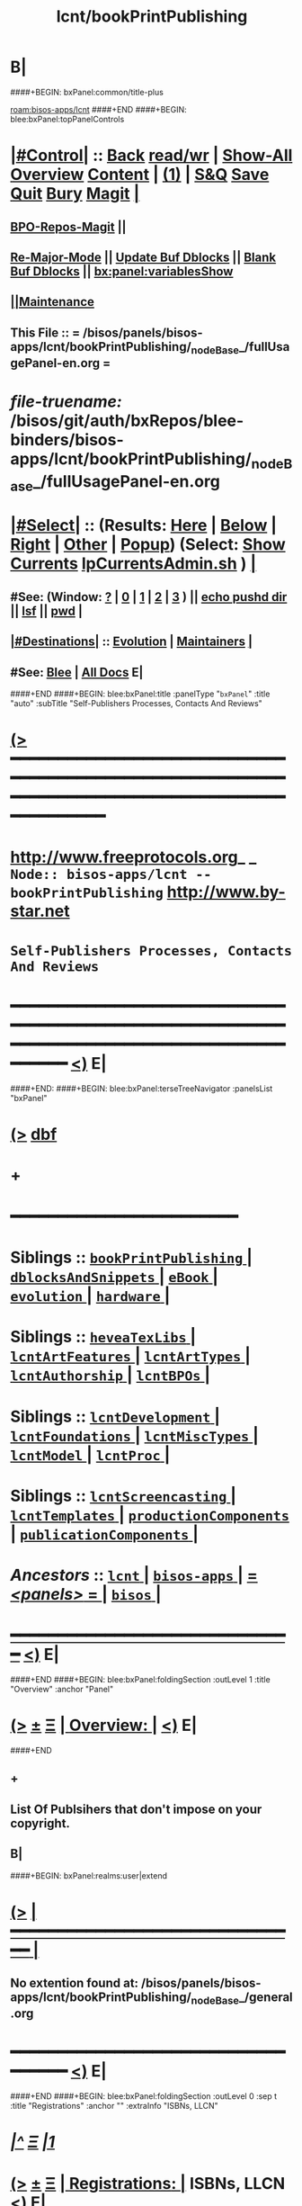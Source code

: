 * B|
####+BEGIN: bxPanel:common/title-plus
#+title: lcnt/bookPrintPublishing
#+roam_tags: branch
#+roam_key: bisos-apps/lcnt/bookPrintPublishing
[[roam:bisos-apps/lcnt]]
####+END
####+BEGIN: blee:bxPanel:topPanelControls
*  [[elisp:(org-cycle)][|#Control|]] :: [[elisp:(blee:bnsm:menu-back)][Back]] [[elisp:(toggle-read-only)][read/wr]] | [[elisp:(show-all)][Show-All]]  [[elisp:(org-shifttab)][Overview]]  [[elisp:(progn (org-shifttab) (org-content))][Content]] | [[elisp:(delete-other-windows)][(1)]] | [[elisp:(progn (save-buffer) (kill-buffer))][S&Q]] [[elisp:(save-buffer)][Save]] [[elisp:(kill-buffer)][Quit]] [[elisp:(bury-buffer)][Bury]]  [[elisp:(magit)][Magit]]  [[elisp:(org-cycle)][| ]]
**  [[elisp:(bap:magit:bisos:current-bpo-repos/visit)][BPO-Repos-Magit]] ||
**  [[elisp:(blee:buf:re-major-mode)][Re-Major-Mode]] ||  [[elisp:(org-dblock-update-buffer-bx)][Update Buf Dblocks]] || [[elisp:(org-dblock-bx-blank-buffer)][Blank Buf Dblocks]] || [[elisp:(bx:panel:variablesShow)][bx:panel:variablesShow]]
**  [[elisp:(blee:menu-sel:comeega:maintenance:popupMenu)][||Maintenance]]
**  This File :: *= /bisos/panels/bisos-apps/lcnt/bookPrintPublishing/_nodeBase_/fullUsagePanel-en.org =*
* /file-truename:/  /bisos/git/auth/bxRepos/blee-binders/bisos-apps/lcnt/bookPrintPublishing/_nodeBase_/fullUsagePanel-en.org
*  [[elisp:(org-cycle)][|#Select|]]  :: (Results: [[elisp:(blee:bnsm:results-here)][Here]] | [[elisp:(blee:bnsm:results-split-below)][Below]] | [[elisp:(blee:bnsm:results-split-right)][Right]] | [[elisp:(blee:bnsm:results-other)][Other]] | [[elisp:(blee:bnsm:results-popup)][Popup]]) (Select:  [[elisp:(lsip-local-run-command "lpCurrentsAdmin.sh -i currentsGetThenShow")][Show Currents]]  [[elisp:(lsip-local-run-command "lpCurrentsAdmin.sh")][lpCurrentsAdmin.sh]] ) [[elisp:(org-cycle)][| ]]
**  #See:  (Window: [[elisp:(blee:bnsm:results-window-show)][?]] | [[elisp:(blee:bnsm:results-window-set 0)][0]] | [[elisp:(blee:bnsm:results-window-set 1)][1]] | [[elisp:(blee:bnsm:results-window-set 2)][2]] | [[elisp:(blee:bnsm:results-window-set 3)][3]] ) || [[elisp:(lsip-local-run-command-here "echo pushd dest")][echo pushd dir]] || [[elisp:(lsip-local-run-command-here "lsf")][lsf]] || [[elisp:(lsip-local-run-command-here "pwd")][pwd]] |
**  [[elisp:(org-cycle)][|#Destinations|]] :: [[Evolution]] | [[Maintainers]]  [[elisp:(org-cycle)][| ]]
**  #See:  [[elisp:(bx:bnsm:top:panel-blee)][Blee]] | [[elisp:(bx:bnsm:top:panel-listOfDocs)][All Docs]]  E|
####+END
####+BEGIN: blee:bxPanel:title :panelType "=bxPanel=" :title "auto" :subTitle "Self-Publishers Processes, Contacts And Reviews"
* [[elisp:(show-all)][(>]] ━━━━━━━━━━━━━━━━━━━━━━━━━━━━━━━━━━━━━━━━━━━━━━━━━━━━━━━━━━━━━━━━━━━━━━━━━━━━━━━━━━━━━━━━━━━━━━━━━
*   [[img-link:file:/bisos/blee/env/images/fpfByStarElipseTop-50.png][http://www.freeprotocols.org]]_ _   ~Node:: bisos-apps/lcnt -- bookPrintPublishing~   [[img-link:file:/bisos/blee/env/images/fpfByStarElipseBottom-50.png][http://www.by-star.net]]
*                                  ~Self-Publishers Processes, Contacts And Reviews~
* ━━━━━━━━━━━━━━━━━━━━━━━━━━━━━━━━━━━━━━━━━━━━━━━━━━━━━━━━━━━━━━━━━━━━━━━━━━━━━━━━━━━━━━━━━━━━━  [[elisp:(org-shifttab)][<)]] E|
####+END:
####+BEGIN: blee:bxPanel:terseTreeNavigator :panelsList "bxPanel"
* [[elisp:(show-all)][(>]] [[elisp:(describe-function 'org-dblock-write:blee:bxPanel:terseTreeNavigator)][dbf]]
* +
*                                        *━━━━━━━━━━━━━━━━━━━━━━━━*
*   *Siblings*   :: [[elisp:(blee:bnsm:panel-goto "/bisos/panels/bisos-apps/lcnt/bookPrintPublishing/_nodeBase_")][ =bookPrintPublishing= ]] *|* [[elisp:(blee:bnsm:panel-goto "/bisos/panels/bisos-apps/lcnt/dblocksAndSnippets/_nodeBase_")][ =dblocksAndSnippets= ]] *|* [[elisp:(blee:bnsm:panel-goto "/bisos/panels/bisos-apps/lcnt/eBook/_nodeBase_")][ =eBook= ]] *|* [[elisp:(blee:bnsm:panel-goto "/bisos/panels/bisos-apps/lcnt/evolution/_nodeBase_")][ =evolution= ]] *|* [[elisp:(blee:bnsm:panel-goto "/bisos/panels/bisos-apps/lcnt/hardware/_nodeBase_")][ =hardware= ]] *|*
*   *Siblings*   :: [[elisp:(blee:bnsm:panel-goto "/bisos/panels/bisos-apps/lcnt/heveaTexLibs/_nodeBase_")][ =heveaTexLibs= ]] *|* [[elisp:(blee:bnsm:panel-goto "/bisos/panels/bisos-apps/lcnt/lcntArtFeatures/_nodeBase_")][ =lcntArtFeatures= ]] *|* [[elisp:(blee:bnsm:panel-goto "/bisos/panels/bisos-apps/lcnt/lcntArtTypes/_nodeBase_")][ =lcntArtTypes= ]] *|* [[elisp:(blee:bnsm:panel-goto "/bisos/panels/bisos-apps/lcnt/lcntAuthorship/_nodeBase_")][ =lcntAuthorship= ]] *|* [[elisp:(blee:bnsm:panel-goto "/bisos/panels/bisos-apps/lcnt/lcntBPOs/_nodeBase_")][ =lcntBPOs= ]] *|*
*   *Siblings*   :: [[elisp:(blee:bnsm:panel-goto "/bisos/panels/bisos-apps/lcnt/lcntDevelopment/_nodeBase_")][ =lcntDevelopment= ]] *|* [[elisp:(blee:bnsm:panel-goto "/bisos/panels/bisos-apps/lcnt/lcntFoundations/_nodeBase_")][ =lcntFoundations= ]] *|* [[elisp:(blee:bnsm:panel-goto "/bisos/panels/bisos-apps/lcnt/lcntMiscTypes/_nodeBase_")][ =lcntMiscTypes= ]] *|* [[elisp:(blee:bnsm:panel-goto "/bisos/panels/bisos-apps/lcnt/lcntModel/_nodeBase_")][ =lcntModel= ]] *|* [[elisp:(blee:bnsm:panel-goto "/bisos/panels/bisos-apps/lcnt/lcntProc/_nodeBase_")][ =lcntProc= ]] *|*
*   *Siblings*   :: [[elisp:(blee:bnsm:panel-goto "/bisos/panels/bisos-apps/lcnt/lcntScreencasting/_nodeBase_")][ =lcntScreencasting= ]] *|* [[elisp:(blee:bnsm:panel-goto "/bisos/panels/bisos-apps/lcnt/lcntTemplates/_nodeBase_")][ =lcntTemplates= ]] *|* [[elisp:(blee:bnsm:panel-goto "/bisos/panels/bisos-apps/lcnt/productionComponents/_nodeBase_")][ =productionComponents= ]] *|* [[elisp:(blee:bnsm:panel-goto "/bisos/panels/bisos-apps/lcnt/publicationComponents/_nodeBase_")][ =publicationComponents= ]] *|*
*   /Ancestors/  :: [[elisp:(blee:bnsm:panel-goto "//bisos/panels/bisos-apps/lcnt/_nodeBase_")][ =lcnt= ]] *|* [[elisp:(blee:bnsm:panel-goto "//bisos/panels/bisos-apps/_nodeBase_")][ =bisos-apps= ]] *|* [[elisp:(blee:bnsm:panel-goto "//bisos/panels/_nodeBase_")][ = /<panels>/ = ]] *|* [[elisp:(dired "//bisos")][ ~bisos~ ]] *|*
*                                   _━━━━━━━━━━━━━━━━━━━━━━━━━━━━━━_                          [[elisp:(org-shifttab)][<)]] E|
####+END
####+BEGIN: blee:bxPanel:foldingSection :outLevel 1 :title "Overview" :anchor "Panel"
* [[elisp:(show-all)][(>]]  _[[elisp:(blee:menu-sel:outline:popupMenu)][±]]_  _[[elisp:(blee:menu-sel:navigation:popupMenu)][Ξ]]_       [[elisp:(outline-show-subtree+toggle)][| *Overview:* |]] <<Panel>>   [[elisp:(org-shifttab)][<)]] E|
####+END
** +
** List Of Publsihers that don't impose on your copyright.
** B|
####+BEGIN: bxPanel:realms:user|extend
* [[elisp:(show-all)][(>]]                                [[elisp:(org-cycle)][| *━━━━━━━━━━━━━━━━━━━━━━━━━━━━━━━* |]]
** No extention found at: /bisos/panels/bisos-apps/lcnt/bookPrintPublishing/_nodeBase_/general.org
*                                   *━━━━━━━━━━━━━━━━━━━━━━━━━━━━━━━━━━━*                          [[elisp:(org-shifttab)][<)]] E|
####+END
####+BEGIN: blee:bxPanel:foldingSection :outLevel 0 :sep t :title "Registrations" :anchor "" :extraInfo "ISBNs, LLCN"
* /[[elisp:(beginning-of-buffer)][|^]]  [[elisp:(blee:menu-sel:navigation:popupMenu)][Ξ]] [[elisp:(delete-other-windows)][|1]]/
* [[elisp:(show-all)][(>]]  _[[elisp:(blee:menu-sel:outline:popupMenu)][±]]_  _[[elisp:(blee:menu-sel:navigation:popupMenu)][Ξ]]_     [[elisp:(outline-show-subtree+toggle)][| _Registrations_: |]]  ISBNs, LLCN  [[elisp:(org-shifttab)][<)]] E|
####+END
####+BEGIN: blee:bxPanel:foldingSection :outLevel 1 :sep t :title "Obtaining ISBNs" :anchor "" :extraInfo ""
* /[[elisp:(beginning-of-buffer)][|^]]  [[elisp:(blee:menu-sel:navigation:popupMenu)][Ξ]] [[elisp:(delete-other-windows)][|1]]/
* [[elisp:(show-all)][(>]]  _[[elisp:(blee:menu-sel:outline:popupMenu)][±]]_  _[[elisp:(blee:menu-sel:navigation:popupMenu)][Ξ]]_       [[elisp:(outline-show-subtree+toggle)][| *Obtaining ISBNs:* |]]    [[elisp:(org-shifttab)][<)]] E|
####+END
** +
** https://oldmatemedia.com/guides/what-is-an-isbn/
** https://www.myidentifiers.com/identify-protect-your-book/isbn/buy-isbn
** https://www.myidentifiers.com/
** https://www.myidentifiers.com/myid_sign_in?destination=
** B|
####+BEGIN: blee:bxPanel:foldingSection :outLevel 1 :sep t :title "Obtaining LCCNs" :anchor "" :extraInfo "Library of Congress Control Number"
* /[[elisp:(beginning-of-buffer)][|^]]  [[elisp:(blee:menu-sel:navigation:popupMenu)][Ξ]] [[elisp:(delete-other-windows)][|1]]/
* [[elisp:(show-all)][(>]]  _[[elisp:(blee:menu-sel:outline:popupMenu)][±]]_  _[[elisp:(blee:menu-sel:navigation:popupMenu)][Ξ]]_       [[elisp:(outline-show-subtree+toggle)][| *Obtaining LCCNs:* |]]  Library of Congress Control Number  [[elisp:(org-shifttab)][<)]] E|
####+END
** +
** https://www.loc.gov/publish/cip/about/process.html
** https://www.loc.gov/publish/prepubbooklink/author-self-publisher-user-guide/PPBL_Author_Pub_guide.pdf
** Login  https://locexternal.servicenowservices.com/auth
** B|
####+BEGIN: blee:bxPanel:foldingSection :outLevel 0 :sep t :title "On Demand Printing" :anchor "" :extraInfo "Self Publishers"
* /[[elisp:(beginning-of-buffer)][|^]]  [[elisp:(blee:menu-sel:navigation:popupMenu)][Ξ]] [[elisp:(delete-other-windows)][|1]]/
* [[elisp:(show-all)][(>]]  _[[elisp:(blee:menu-sel:outline:popupMenu)][±]]_  _[[elisp:(blee:menu-sel:navigation:popupMenu)][Ξ]]_     [[elisp:(outline-show-subtree+toggle)][| _On Demand Printing_: |]]  Self Publishers  [[elisp:(org-shifttab)][<)]] E|
####+END
####+BEGIN: blee:bxPanel:foldingSection :outLevel 1 :sep t :title "Both Amazon KDP And IngramSpark" :anchor "" :extraInfo ""
* /[[elisp:(beginning-of-buffer)][|^]]  [[elisp:(blee:menu-sel:navigation:popupMenu)][Ξ]] [[elisp:(delete-other-windows)][|1]]/
* [[elisp:(show-all)][(>]]  _[[elisp:(blee:menu-sel:outline:popupMenu)][±]]_  _[[elisp:(blee:menu-sel:navigation:popupMenu)][Ξ]]_       [[elisp:(outline-show-subtree+toggle)][| *Both Amazon KDP And IngramSpark:* |]]    [[elisp:(org-shifttab)][<)]] E|
####+END
** +
** https://oldmatemedia.com/guides/publish-kdp-and-ingramspark/
** B|
####+BEGIN: blee:bxPanel:foldingSection :outLevel 1 :sep t :title "Amazon KDP" :anchor "" :extraInfo ""
* /[[elisp:(beginning-of-buffer)][|^]]  [[elisp:(blee:menu-sel:navigation:popupMenu)][Ξ]] [[elisp:(delete-other-windows)][|1]]/
* [[elisp:(show-all)][(>]]  _[[elisp:(blee:menu-sel:outline:popupMenu)][±]]_  _[[elisp:(blee:menu-sel:navigation:popupMenu)][Ξ]]_       [[elisp:(outline-show-subtree+toggle)][| *Amazon KDP:* |]]    [[elisp:(org-shifttab)][<)]] E|
####+END
** +
** https://kdp.amazon.com/en_US/     --- Login
** https://kdp.amazon.com/cover-calculator
** The content need pdf meta data
** For cover marker length should be 0mm
** PLPC nu should become PLPC-120033.1bs
** B|
####+BEGIN: blee:bxPanel:foldingSection :outLevel 1 :sep t :title "IngramSpark" :anchor "" :extraInfo ""
* /[[elisp:(beginning-of-buffer)][|^]]  [[elisp:(blee:menu-sel:navigation:popupMenu)][Ξ]] [[elisp:(delete-other-windows)][|1]]/
* [[elisp:(show-all)][(>]]  _[[elisp:(blee:menu-sel:outline:popupMenu)][±]]_  _[[elisp:(blee:menu-sel:navigation:popupMenu)][Ξ]]_       [[elisp:(outline-show-subtree+toggle)][| *IngramSpark:* |]]    [[elisp:(org-shifttab)][<)]] E|
####+END
** +
** https://myaccount.ingramspark.com   --- Login
** B|
####+BEGIN: blee:bxPanel:foldingSection :outLevel 0 :sep t :title "Previous considerations" :anchor "" :extraInfo "Old"
* /[[elisp:(beginning-of-buffer)][|^]]  [[elisp:(blee:menu-sel:navigation:popupMenu)][Ξ]] [[elisp:(delete-other-windows)][|1]]/
* [[elisp:(show-all)][(>]]  _[[elisp:(blee:menu-sel:outline:popupMenu)][±]]_  _[[elisp:(blee:menu-sel:navigation:popupMenu)][Ξ]]_     [[elisp:(outline-show-subtree+toggle)][| _Previous considerations_: |]]  Old  [[elisp:(org-shifttab)][<)]] E|
####+END

####+BEGIN: blee:bxPanel:foldingSection :outLevel 1 :sep t :title "The Bookpatch" :anchor "thebookpatch" :extraInfo "http://www.thebookpatch.com"
* /[[elisp:(beginning-of-buffer)][|^]]  [[elisp:(blee:menu-sel:navigation:popupMenu)][Ξ]] [[elisp:(delete-other-windows)][|1]]/
* [[elisp:(show-all)][(>]]  _[[elisp:(blee:menu-sel:outline:popupMenu)][±]]_  _[[elisp:(blee:menu-sel:navigation:popupMenu)][Ξ]]_       [[elisp:(outline-show-subtree+toggle)][| *The Bookpatch:* |]] <<thebookpatch>> http://www.thebookpatch.com  [[elisp:(org-shifttab)][<)]] E|
####+END
** 2019 Info Recommended by AH
** B|
####+BEGIN: blee:bxPanel:separator :outLevel 1
* /[[elisp:(beginning-of-buffer)][|^]] [[elisp:(blee:menu-sel:navigation:popupMenu)][==]] [[elisp:(delete-other-windows)][|1]]/
####+END
####+BEGIN: blee:bxPanel:evolution
* [[elisp:(show-all)][(>]] [[elisp:(describe-function 'org-dblock-write:blee:bxPanel:evolution)][dbf]]
*                                   _━━━━━━━━━━━━━━━━━━━━━━━━━━━━━━_
* [[elisp:(show-all)][|n]]  _[[elisp:(blee:menu-sel:outline:popupMenu)][±]]_  _[[elisp:(blee:menu-sel:navigation:popupMenu)][Ξ]]_     [[elisp:(org-cycle)][| *Maintenance:* | ]]  [[elisp:(blee:menu-sel:agenda:popupMenu)][||Agenda]]  <<Evolution>>  [[elisp:(org-shifttab)][<)]] E|
####+END
####+BEGIN: blee:bxPanel:foldingSection :outLevel 2 :title "Notes, Ideas, Tasks, Agenda" :anchor "Tasks"
** [[elisp:(show-all)][(>]]  _[[elisp:(blee:menu-sel:outline:popupMenu)][±]]_  _[[elisp:(blee:menu-sel:navigation:popupMenu)][Ξ]]_       [[elisp:(outline-show-subtree+toggle)][| /Notes, Ideas, Tasks, Agenda:/ |]] <<Tasks>>   [[elisp:(org-shifttab)][<)]] E|
####+END
*** TODO Some Idea
####+BEGIN: blee:bxPanel:evolutionMaintainers
** [[elisp:(show-all)][(>]] [[elisp:(describe-function 'org-dblock-write:blee:bxPanel:evolutionMaintainers)][dbf]]
** [[elisp:(show-all)][|n]]  _[[elisp:(blee:menu-sel:outline:popupMenu)][±]]_  _[[elisp:(blee:menu-sel:navigation:popupMenu)][Ξ]]_       [[elisp:(org-cycle)][| /Bug Reports, Development Team:/ | ]]  <<Maintainers>>
***  Problem Report                       ::   [[elisp:(find-file "")][Send debbug Email]]
***  Maintainers                          ::   [[bbdb:Mohsen.*Banan]]  :: http://mohsen.1.banan.byname.net  E|
####+END
* B|
####+BEGIN: blee:bxPanel:footerPanelControls
* [[elisp:(show-all)][(>]] ━━━━━━━━━━━━━━━━━━━━━━━━━━━━━━━━━━━━━━━━━━━━━━━━━━━━━━━━━━━━━━━━━━━━━━━━━━━━━━━━━━━━━━━━━━━━━━━━━
* /Footer Controls/ ::  [[elisp:(blee:bnsm:menu-back)][Back]]  [[elisp:(toggle-read-only)][toggle-read-only]]  [[elisp:(show-all)][Show-All]]  [[elisp:(org-shifttab)][Cycle Glob Vis]]  [[elisp:(delete-other-windows)][1 Win]]  [[elisp:(save-buffer)][Save]]   [[elisp:(kill-buffer)][Quit]]  [[elisp:(org-shifttab)][<)]] E|
####+END
####+BEGIN: blee:bxPanel:footerOrgParams
* [[elisp:(show-all)][(>]] [[elisp:(describe-function 'org-dblock-write:blee:bxPanel:footerOrgParams)][dbf]]
* [[elisp:(show-all)][|n]]  _[[elisp:(blee:menu-sel:outline:popupMenu)][±]]_  _[[elisp:(blee:menu-sel:navigation:popupMenu)][Ξ]]_     [[elisp:(org-cycle)][| *= Org-Mode Local Params: =* | ]]
#+STARTUP: overview
#+STARTUP: lognotestate
#+STARTUP: inlineimages
#+SEQ_TODO: TODO WAITING DELEGATED | DONE DEFERRED CANCELLED
#+TAGS: @desk(d) @home(h) @work(w) @withInternet(i) @road(r) call(c) errand(e)
#+CATEGORY: N:bookPrintPublishing

####+END
####+BEGIN: blee:bxPanel:footerEmacsParams :primMode "org-mode"
* [[elisp:(show-all)][(>]] [[elisp:(describe-function 'org-dblock-write:blee:bxPanel:footerEmacsParams)][dbf]]
* [[elisp:(show-all)][|n]]  _[[elisp:(blee:menu-sel:outline:popupMenu)][±]]_  _[[elisp:(blee:menu-sel:navigation:popupMenu)][Ξ]]_     [[elisp:(org-cycle)][| *= Emacs Local Params: =* | ]]
# Local Variables:
# eval: (setq-local ~selectedSubject "noSubject")
# eval: (setq-local ~primaryMajorMode 'org-mode)
# eval: (setq-local ~blee:panelUpdater nil)
# eval: (setq-local ~blee:dblockEnabler nil)
# eval: (setq-local ~blee:dblockController "interactive")
# eval: (img-link-overlays)
# eval: (set-fill-column 115)
# eval: (blee:fill-column-indicator/enable)
# eval: (bx:load-file:ifOneExists "./panelActions.el")
# End:

####+END
